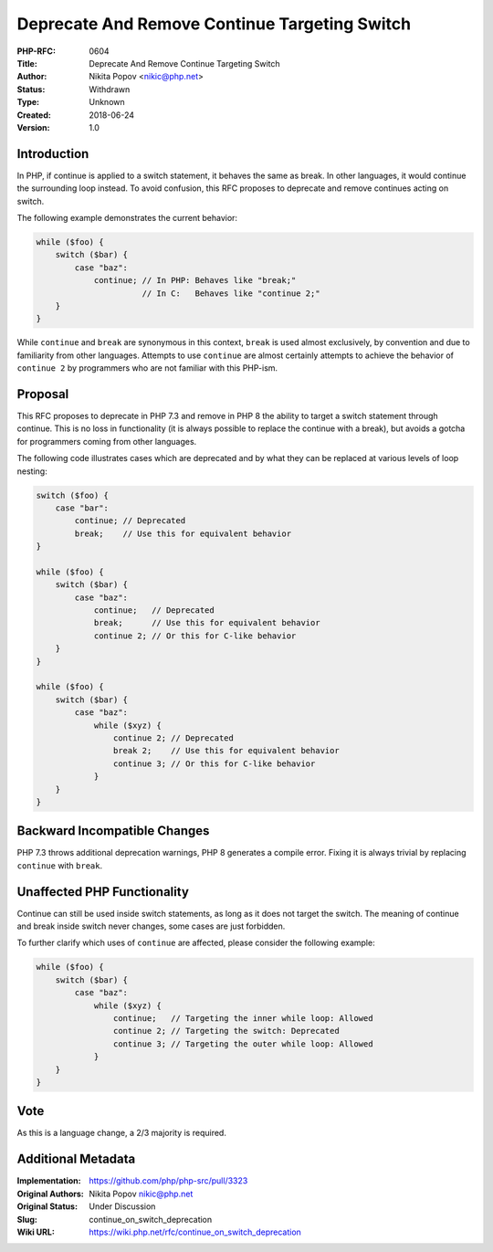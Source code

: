 Deprecate And Remove Continue Targeting Switch
==============================================

:PHP-RFC: 0604
:Title: Deprecate And Remove Continue Targeting Switch
:Author: Nikita Popov <nikic@php.net>
:Status: Withdrawn
:Type: Unknown
:Created: 2018-06-24
:Version: 1.0

Introduction
------------

In PHP, if continue is applied to a switch statement, it behaves the
same as break. In other languages, it would continue the surrounding
loop instead. To avoid confusion, this RFC proposes to deprecate and
remove continues acting on switch.

The following example demonstrates the current behavior:

.. code:: php

   while ($foo) {
       switch ($bar) {
           case "baz":
               continue; // In PHP: Behaves like "break;"
                         // In C:   Behaves like "continue 2;"
       }
   }

While ``continue`` and ``break`` are synonymous in this context,
``break`` is used almost exclusively, by convention and due to
familiarity from other languages. Attempts to use ``continue`` are
almost certainly attempts to achieve the behavior of ``continue 2`` by
programmers who are not familiar with this PHP-ism.

Proposal
--------

This RFC proposes to deprecate in PHP 7.3 and remove in PHP 8 the
ability to target a switch statement through continue. This is no loss
in functionality (it is always possible to replace the continue with a
break), but avoids a gotcha for programmers coming from other languages.

The following code illustrates cases which are deprecated and by what
they can be replaced at various levels of loop nesting:

.. code:: php

   switch ($foo) {
       case "bar":
           continue; // Deprecated
           break;    // Use this for equivalent behavior
   }

   while ($foo) {
       switch ($bar) {
           case "baz":
               continue;   // Deprecated
               break;      // Use this for equivalent behavior
               continue 2; // Or this for C-like behavior
       }
   }

   while ($foo) {
       switch ($bar) {
           case "baz":
               while ($xyz) {
                   continue 2; // Deprecated
                   break 2;    // Use this for equivalent behavior
                   continue 3; // Or this for C-like behavior
               }
       }
   }

Backward Incompatible Changes
-----------------------------

PHP 7.3 throws additional deprecation warnings, PHP 8 generates a
compile error. Fixing it is always trivial by replacing ``continue``
with ``break``.

Unaffected PHP Functionality
----------------------------

Continue can still be used inside switch statements, as long as it does
not target the switch. The meaning of continue and break inside switch
never changes, some cases are just forbidden.

To further clarify which uses of ``continue`` are affected, please
consider the following example:

.. code:: php

   while ($foo) {
       switch ($bar) {
           case "baz":
               while ($xyz) {
                   continue;   // Targeting the inner while loop: Allowed
                   continue 2; // Targeting the switch: Deprecated
                   continue 3; // Targeting the outer while loop: Allowed
               }
       }
   }

Vote
----

As this is a language change, a 2/3 majority is required.

Additional Metadata
-------------------

:Implementation: https://github.com/php/php-src/pull/3323
:Original Authors: Nikita Popov nikic@php.net
:Original Status: Under Discussion
:Slug: continue_on_switch_deprecation
:Wiki URL: https://wiki.php.net/rfc/continue_on_switch_deprecation
